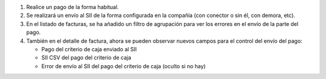 #. Realice un pago de la forma habitual.
#. Se realizará un envío al SII de la forma configurada en la compañía (con
   conector o sin él, con demora, etc).
#. En el listado de facturas, se ha añadido un filtro de agrupación para
   ver los errores en el envío de la parte del pago.
#. También en el detalle de factura, ahora se pueden observar nuevos campos
   para el control del envío del pago:

   * Pago del criterio de caja enviado al SII
   * SII CSV del pago del criterio de caja
   * Error de envío al SII del pago del criterio de caja (oculto si no hay)

